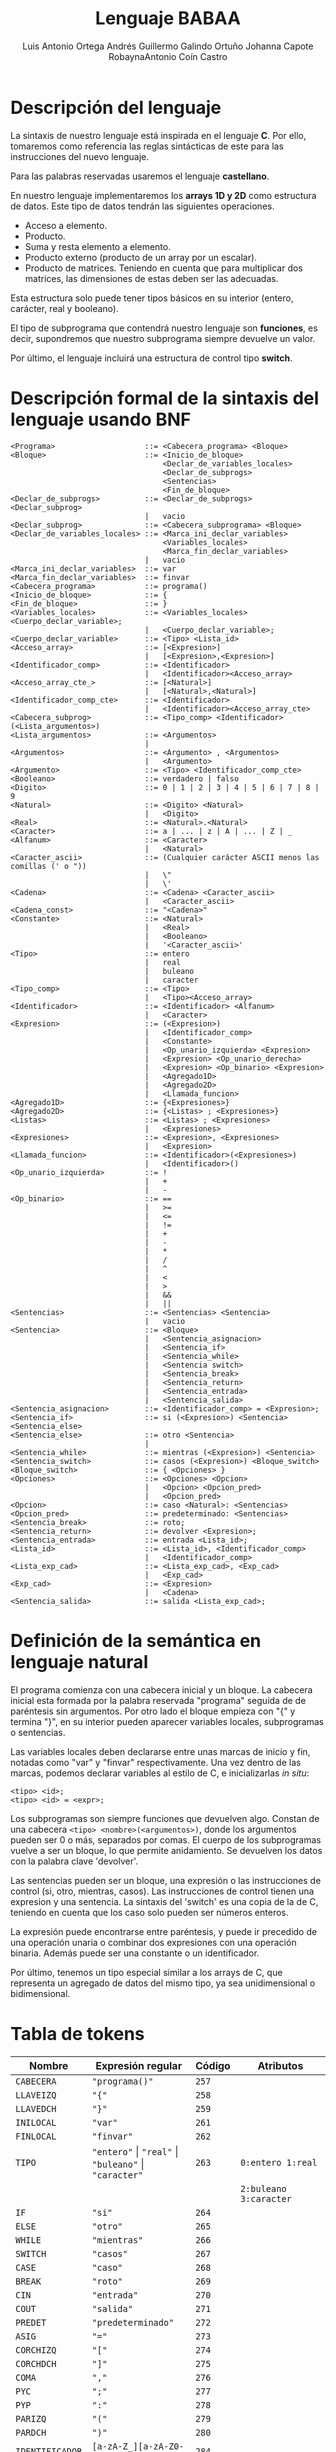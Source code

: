 #+options: toc:nil date:nil
#+BIND: org-latex-image-default-width 0.98\linewidth
#+TITLE: Lenguaje BABAA
#+AUTHOR: Luis Antonio Ortega Andrés @@latex: \\@@Guillermo Galindo Ortuño @@latex: \\@@ Johanna Capote Robayna@@latex: \\@@Antonio Coín Castro

#+LATEX_HEADER:\setlength{\parindent}{0in}
#+LATEX_HEADER: \usepackage[margin=0.5in]{geometry}
#+LATEX_HEADER: \usepackage{mathtools}

* Descripción del lenguaje

La sintaxis de nuestro lenguaje está inspirada en el lenguaje *C*. Por ello, tomaremos como referencia las reglas sintácticas de este para las instrucciones del nuevo lenguaje.

Para las palabras reservadas usaremos el lenguaje *castellano*.

En nuestro lenguaje implementaremos los *arrays 1D y 2D* como estructura de datos. Este tipo de datos tendrán las siguientes operaciones.

+ Acceso a elemento.
+ Producto.
+ Suma y resta elemento a elemento.
+ Producto externo (producto de un array por un escalar).
+ Producto de matrices. Teniendo en cuenta que para multiplicar dos matrices, las dimensiones de estas deben ser las adecuadas.

Esta estructura solo puede tener tipos básicos en su interior (entero, carácter, real y booleano).

El tipo de subprograma que contendrá nuestro lenguaje son *funciones*, es decir, supondremos que nuestro subprograma siempre devuelve un valor.

Por último, el lenguaje incluirá una estructura de control tipo *switch*.

* Descripción formal de la sintaxis del lenguaje usando BNF

#+BEGIN_SRC 
<Programa>                    ::= <Cabecera_programa> <Bloque>
<Bloque>                      ::= <Inicio_de_bloque>
                                  <Declar_de_variables_locales>
                                  <Declar_de_subprogs>
                                  <Sentencias>
                                  <Fin_de_bloque>
<Declar_de_subprogs>          ::= <Declar_de_subprogs> <Declar_subprog>
                              |   vacio
<Declar_subprog>              ::= <Cabecera_subprograma> <Bloque>
<Declar_de_variables_locales> ::= <Marca_ini_declar_variables>
                                  <Variables_locales>
                                  <Marca_fin_declar_variables>
                              |   vacio
<Marca_ini_declar_variables>  ::= var
<Marca_fin_declar_variables>  ::= finvar
<Cabecera_programa>           ::= programa()
<Inicio_de_bloque>            ::= {
<Fin_de_bloque>               ::= }
<Variables_locales>           ::= <Variables_locales> <Cuerpo_declar_variable>;
                              |   <Cuerpo_declar_variable>;
<Cuerpo_declar_variable>      ::= <Tipo> <Lista_id>
<Acceso_array>                ::= [<Expresion>]
                              |   [<Expresion>,<Expresion>]
<Identificador_comp>          ::= <Identificador>
                              |   <Identificador><Acceso_array>
<Acceso_array_cte_>           ::= [<Natural>]
                              |   [<Natural>,<Natural>]
<Identificador_comp_cte>      ::= <Identificador>
                              |   <Identificador><Acceso_array_cte>
<Cabecera_subprog>            ::= <Tipo_comp> <Identificador>(<Lista_argumentos>)
<Lista_argumentos>            ::= <Argumentos>
                              |
<Argumentos>                  ::= <Argumento> , <Argumentos>
                              |   <Argumento>
<Argumento>                   ::= <Tipo> <Identificador_comp_cte>
<Booleano>                    ::= verdadero | falso
<Digito>                      ::= 0 | 1 | 2 | 3 | 4 | 5 | 6 | 7 | 8 | 9
<Natural>                     ::= <Digito> <Natural>
                              |   <Digito>
<Real>                        ::= <Natural>.<Natural>
<Caracter>                    ::= a | ... | z | A | ... | Z | _
<Alfanum>                     ::= <Caracter>
                              |   <Natural>
<Caracter_ascii>              ::= (Cualquier carácter ASCII menos las comillas (' o "))
                              |   \"
                              |   \'
<Cadena>                      ::= <Cadena> <Caracter_ascii>
                              |   <Caracter_ascii>
<Cadena_const>                ::= "<Cadena>"
<Constante>                   ::= <Natural>
                              |   <Real>
                              |   <Booleano>
                              |   '<Caracter_ascii>'
<Tipo>                        ::= entero
                              |   real
                              |   buleano
                              |   caracter
<Tipo_comp>                   ::= <Tipo>
                              |   <Tipo><Acceso_array>
<Identificador>               ::= <Identificador> <Alfanum>
                              |   <Caracter>
<Expresion>                   ::= (<Expresion>)
                              |   <Identificador_comp>
                              |   <Constante>
                              |   <Op_unario_izquierda> <Expresion>
                              |   <Expresion> <Op_unario_derecha>
                              |   <Expresion> <Op_binario> <Expresion>
                              |   <Agregado1D>
                              |   <Agregado2D>
                              |   <Llamada_funcion>
<Agregado1D>                  ::= {<Expresiones>}
<Agregado2D>                  ::= {<Listas> ; <Expresiones>}
<Listas>                      ::= <Listas> ; <Expresiones>
                              |   <Expresiones>
<Expresiones>                 ::= <Expresion>, <Expresiones>
                              |   <Expresion>
<Llamada_funcion>             ::= <Identificador>(<Expresiones>)
                              |   <Identificador>()
<Op_unario_izquierda>         ::= !
                              |   +
                              |   -
<Op_binario>                  ::= ==
                              |   >=
                              |   <=
                              |   !=
                              |   +
                              |   -
                              |   *
                              |   /
                              |   ^
                              |   <
                              |   >
                              |   &&
                              |   ||
<Sentencias>                  ::= <Sentencias> <Sentencia>
                              |   vacio
<Sentencia>                   ::= <Bloque>
                              |   <Sentencia_asignacion>
                              |   <Sentencia_if>
                              |   <Sentencia_while>
                              |   <Sentencia switch>
                              |   <Sentencia_break>
                              |   <Sentencia_return>
                              |   <Sentencia_entrada>
                              |   <Sentencia_salida>
<Sentencia_asignacion>        ::= <Identificador_comp> = <Expresion>;
<Sentencia_if>                ::= si (<Expresion>) <Sentencia> <Sentencia_else>
<Sentencia_else>              ::= otro <Sentencia>
                              |
<Sentencia_while>             ::= mientras (<Expresion>) <Sentencia>
<Sentencia_switch>            ::= casos (<Expresion>) <Bloque_switch>
<Bloque_switch>               ::= { <Opciones> }
<Opciones>                    ::= <Opciones> <Opcion>
                              |   <Opcion> <Opcion_pred>
                              |   <Opcion_pred>
<Opcion>                      ::= caso <Natural>: <Sentencias>
<Opcion_pred>                 ::= predeterminado: <Sentencias>
<Sentencia_break>             ::= roto;
<Sentencia_return>            ::= devolver <Expresion>;
<Sentencia_entrada>           ::= entrada <Lista_id>;
<Lista_id>                    ::= <Lista_id>, <Identificador_comp>
                              |   <Identificador_comp>
<Lista_exp_cad>               ::= <Lista_exp_cad>, <Exp_cad>
                              |   <Exp_cad>
<Exp_cad>                     ::= <Expresion>
                              |   <Cadena>
<Sentencia_salida>            ::= salida <Lista_exp_cad>;
#+END_SRC

* Definición de la semántica en lenguaje natural
El programa comienza con una cabecera inicial y un bloque. La cabecera inicial esta formada por la palabra reservada "programa" seguida de de paréntesis sin argumentos. Por otro lado el bloque empieza con "{" y termina "}", en su interior pueden aparecer variables locales, subprogramas o sentencias.

Las variables locales deben declararse entre unas marcas de inicio y fin, notadas como "var" y "finvar" respectivamente. Una vez dentro de las marcas, podemos declarar variables al estilo de C, e inicializarlas /in situ/:

#+begin_src
<tipo> <id>;
<tipo> <id> = <expr>;
#+end_src

Los subprogramas son siempre funciones que devuelven algo. Constan de una cabecera ~<tipo> <nombre>(<argumentos>)~, donde los argumentos pueden ser 0 o más, separados por comas. El cuerpo de los subprogramas vuelve a ser un bloque, lo que permite anidamiento. Se devuelven los datos con la palabra clave 'devolver'.

Las sentencias pueden ser un bloque, una expresión o las instrucciones de control (si, otro, mientras, casos). Las instrucciones de control tienen una expresion y una sentencia. La sintaxis del 'switch' es una copia de la de C, teniendo en cuenta que los caso solo pueden ser números enteros.

La expresión puede encontrarse entre paréntesis, y puede ir precedido de una operación unaria o combinar dos expresiones con una operación binaria. Además puede ser una constante o un identificador.

Por último, tenemos un tipo especial similar a los arrays de C, que representa un agregado de datos del mismo tipo, ya sea unidimensional o bidimensional.

* Tabla de tokens

| Nombre          | Expresión regular                                              | Código | Atributos                         |
|-----------------+----------------------------------------------------------------+--------+-----------------------------------|
| ~CABECERA~      | ~"programa()"~                                                 | ~257~  |                                   |
| ~LLAVEIZQ~      | ~"{"~                                                          | ~258~  |                                   |
| ~LLAVEDCH~      | ~"}"~                                                          | ~259~  |                                   |
| ~INILOCAL~      | ~"var"~                                                        | ~261~  |                                   |
| ~FINLOCAL~      | ~"finvar"~                                                     | ~262~  |                                   |
| ~TIPO~          | ~"entero"~ \vert ~"real"~ \vert ~"buleano"~ \vert ~"caracter"~ | ~263~  | ~0:entero 1:real~                 |
|                 |                                                                |        | ~2:buleano 3:caracter~            |
| ~IF~            | ~"si"~                                                         | ~264~  |                                   |
| ~ELSE~          | ~"otro"~                                                       | ~265~  |                                   |
| ~WHILE~         | ~"mientras"~                                                   | ~266~  |                                   |
| ~SWITCH~        | ~"casos"~                                                      | ~267~  |                                   |
| ~CASE~          | ~"caso"~                                                       | ~268~  |                                   |
| ~BREAK~         | ~"roto"~                                                       | ~269~  |                                   |
| ~CIN~           | ~"entrada"~                                                    | ~270~  |                                   |
| ~COUT~          | ~"salida"~                                                     | ~271~  |                                   |
| ~PREDET~        | ~"predeterminado"~                                             | ~272~  |                                   |
| ~ASIG~          | ~"="~                                                          | ~273~  |                                   |
| ~CORCHIZQ~      | ~"["~                                                          | ~274~  |                                   |
| ~CORCHDCH~      | ~"]"~                                                          | ~275~  |                                   |
| ~COMA~          | ~","~                                                          | ~276~  |                                   |
| ~PYC~           | ~";"~                                                          | ~277~  |                                   |
| ~PYP~           | ~":"~                                                          | ~278~  |                                   |
| ~PARIZQ~        | ~"("~                                                          | ~279~  |                                   |
| ~PARDCH~        | ~")"~                                                          | ~280~  |                                   |
| ~IDENTIFICADOR~ | ~[a-zA-Z_][a-zA-Z0-9_]*~                                       | ~284~  |                                   |
| ~CONSTANTE~     | ~-?[0-9]+(.[0-9]+)?~ \vert ~"verdadero"~ \vert ~"falso"~       |        | ~0:real_num 1:verdadero~          |
|                 | \vert ~\'[^\']\'~                                              | ~285~  | ~2:falso 3:cte_caracter~          |
| ~RETURN~        | ~"devolver"~                                                   | ~286~  |                                   |
| ~OPBIN~         | ~[<>]=?~ \vert ~[=!]=~ \vert ~"*"~                             | ~288~  | ~0:> 1:< 2:<= 3:>= 4:== 5:!= 6:*~ |
|                 | \vert ~"/"~\vert ~"^"~ \vert ~"~ \vert\vert ~"~ \vert ~"&&"~   |        | ~7:/ 8:^ 9:~\vert\vert ~10:&&~    |
| ~OPUNARIOIZQ~   | ~"!"~                                                          | ~290~  |                                   |
| ~MASMENOS~      | ~+~ \vert ~-~                                                  |        |                                   |
| ~CADENA~        | ~\"[^\"]*\"~                                                   |        |                                   |
